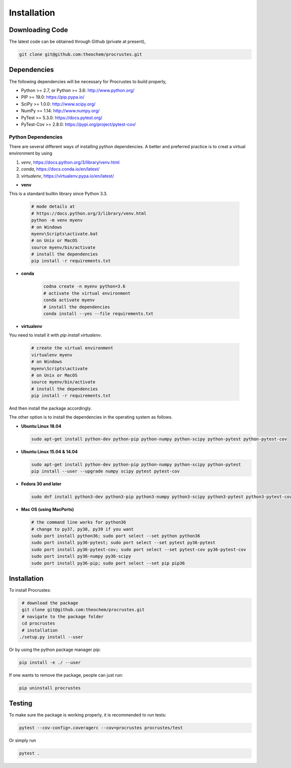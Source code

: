 ..
    : Procrustes is a collection of interpretive chemical tools for
    : analyzing outputs of the quantum chemistry calculations.
    :
    : Copyright (C) 2017-2020 The Procrustes Development Team
    :
    : This file is part of Procrustes.
    :
    : Procrustes is free software; you can redistribute it and/or
    : modify it under the terms of the GNU General Public License
    : as published by the Free Software Foundation; either version 3
    : of the License, or (at your option) any later version.
    :
    : Procrustes is distributed in the hope that it will be useful,
    : but WITHOUT ANY WARRANTY; without even the implied warranty of
    : MERCHANTABILITY or FITNESS FOR A PARTICULAR PURPOSE.  See the
    : GNU General Public License for more details.
    :
    : You should have received a copy of the GNU General Public License
    : along with this program; if not, see <http://www.gnu.org/licenses/>
    :
    : --


.. _usr_installation:

Installation
############

Downloading Code
================

The latest code can be obtained through Github (private at present),

.. code-block:: bash

   git clone git@github.com:theochem/procrustes.git

.. _usr_py_depend:

Dependencies
============

The following dependencies will be necessary for Procrustes to build properly,

* Python >= 2.7, or Python >= 3.6: http://www.python.org/
* PIP >= 19.0: https://pip.pypa.io/
* SciPy >= 1.0.0: http://www.scipy.org/
* NumPy >= 1.14: http://www.numpy.org/
* PyTest >= 5.3.0: https://docs.pytest.org/
* PyTest-Cov >= 2.8.0: https://pypi.org/project/pytest-cov/

Python Dependencies
~~~~~~~~~~~~~~~~~~~

There are several different ways of installing python dependencies. A better and preferred
practice is to creat a virtual environment by using

#. `venv`, https://docs.python.org/3/library/venv.html
#. `conda`,  https://docs.conda.io/en/latest/
#. `virtualenv`, https://virtualenv.pypa.io/en/latest/

* **venv**

This is a standard builtin library since Python 3.3.

    .. code-block:: bash

        # mode details at
        # https://docs.python.org/3/library/venv.html
        python -m venv myenv
        # on Windows
        myenv\Scripts\activate.bat
        # on Unix or MacOS
        source myenv/bin/activate
        # install the dependencies
        pip install -r requirements.txt

* **conda**

    .. code-block:: bash

        codna create -n myenv python=3.6
        # activate the virtual environment
        conda activate myenv
        # install the dependencies
        conda install --yes --file requirements.txt

* **virtualenv**

You need to install it with `pip install virtualenv`.

    .. code-block:: bash

        # create the virtual environment
        virtualenv myenv
        # on Windows
        myenv\Scripts\activate
        # on Unix or MacOS
        source myenv/bin/activate
        # install the dependencies
        pip install -r requirements.txt


And then install the package accordingly.

The other option is to install the dependencies in the operating system as follows.

* **Ubuntu Linux 18.04**

  .. code-block:: bash

    sudo apt-get install python-dev python-pip python-numpy python-scipy python-pytest python-pytest-cov

* **Ubuntu Linux 15.04 & 14.04**

  .. code-block:: bash

     sudo apt-get install python-dev python-pip python-numpy python-scipy python-pytest
     pip install --user --upgrade numpy scipy pytest pytest-cov

* **Fedora 30 and later**

  .. code-block:: bash

    sudo dnf install python3-dev python3-pip python3-numpy python3-scipy python3-pytest python3-pytest-cov

* **Mac OS (using MacPorts)**

  .. code-block:: bash

    # the command line works for python36
    # change to py37, py38, py39 if you want
    sudo port install python36; sudo port select --set python python36
    sudo port install py36-pytest; sudo port select --set pytest py36-pytest
    sudo port install py36-pytest-cov; sudo port select --set pytest-cov py36-pytest-cov
    sudo port install py36-numpy py36-scipy
    sudo port install py36-pip; sudo port select --set pip pip36

Installation
============

To install Procrustes:

.. code-block:: bash

    # download the package
    git clone git@github.com:theochem/procrustes.git
    # navigate to the package folder
    cd procrustes
    # installation
   ./setup.py install --user


Or by using the python package manager pip:

.. code-block:: bash

   pip install -e ./ --user

If one wants to remove the package, people can just run:

.. code-block:: bash

   pip uninstall procrustes

.. todo::
    #. Add Anaconda installation support
    #. Add MacPorts installation support
    #. Add pip command line installation support

.. _usr_testing:

Testing
=======

To make sure the package is working properly, it is recommended to run tests:

.. code-block:: bash

   pytest --cov-config=.coveragerc --cov=procrustes procrustes/test

Or simply run

.. code-block:: bash

   pytest .
